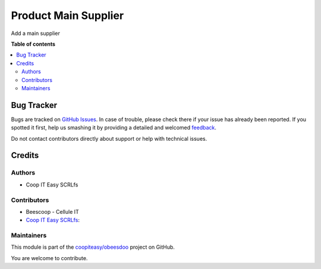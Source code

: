 =====================
Product Main Supplier
=====================

.. !!!!!!!!!!!!!!!!!!!!!!!!!!!!!!!!!!!!!!!!!!!!!!!!!!!!
   !! This file is generated by oca-gen-addon-readme !!
   !! changes will be overwritten.                   !!
   !!!!!!!!!!!!!!!!!!!!!!!!!!!!!!!!!!!!!!!!!!!!!!!!!!!!

.. |badge1| image:: https://img.shields.io/badge/maturity-Beta-yellow.png
    :target: https://odoo-community.org/page/development-status
    :alt: Beta
.. |badge2| image:: https://img.shields.io/badge/licence-AGPL--3-blue.png
    :target: http://www.gnu.org/licenses/agpl-3.0-standalone.html
    :alt: License: AGPL-3
.. |badge3| image:: https://img.shields.io/badge/github-coopiteasy%2Fobeesdoo-lightgray.png?logo=github
    :target: https://github.com/coopiteasy/obeesdoo/tree/12.0/product_main_supplier
    :alt: coopiteasy/obeesdoo

|badge1| |badge2| |badge3| 

Add a main supplier

**Table of contents**

.. contents::
   :local:

Bug Tracker
===========

Bugs are tracked on `GitHub Issues <https://github.com/coopiteasy/obeesdoo/issues>`_.
In case of trouble, please check there if your issue has already been reported.
If you spotted it first, help us smashing it by providing a detailed and welcomed
`feedback <https://github.com/coopiteasy/obeesdoo/issues/new?body=module:%20product_main_supplier%0Aversion:%2012.0%0A%0A**Steps%20to%20reproduce**%0A-%20...%0A%0A**Current%20behavior**%0A%0A**Expected%20behavior**>`_.

Do not contact contributors directly about support or help with technical issues.

Credits
=======

Authors
~~~~~~~

* Coop IT Easy SCRLfs

Contributors
~~~~~~~~~~~~

* Beescoop - Cellule IT
* `Coop IT Easy SCRLfs <https://coopiteasy.be>`_:

Maintainers
~~~~~~~~~~~

This module is part of the `coopiteasy/obeesdoo <https://github.com/coopiteasy/obeesdoo/tree/12.0/product_main_supplier>`_ project on GitHub.

You are welcome to contribute.
